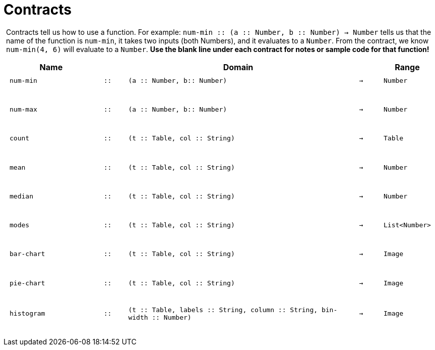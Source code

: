 [.landscape]
= Contracts

++++
<style>
#content > .paragraph {padding: 0px 5px;}
</style>
++++

Contracts tell us how to use a function. For example: `num-min {two-colons} (a {two-colons} Number, b {two-colons} Number) -> Number` tells us that the name of the function is  `num-min`, it takes two inputs (both Numbers), and it evaluates to a  `Number`. From the contract, we know  `num-min(4, 6)` will evaluate to a  `Number`. *Use the blank line under each contract for notes or sample code for that function!*

++++
<style>
td {padding: .1em .625em !important; height: 20pt;}
</style>
++++

[.contracts-table, cols="4,1,10,1,2", options="header", grid="rows"]
|===
|Name||Domain||Range

| `num-min`
| `{two-colons}`
| `(a {two-colons} Number, b{two-colons} Number)`
| `->`
| `Number`
5+|

| `num-max`
| `{two-colons}`
| `(a {two-colons} Number, b{two-colons} Number)`
| `->`
| `Number`
5+|

| `count`
| `{two-colons}`
| `(t {two-colons} Table, col {two-colons} String)`
| `->`
| `Table`
5+|

| `mean`
| `{two-colons}`
| `(t {two-colons} Table, col {two-colons} String)`
| `->`
| `Number`
5+|

| `median`
| `{two-colons}`
| `(t {two-colons} Table, col {two-colons} String)`
| `->`
| `Number`
5+|

| `modes`
| `{two-colons}`
| `(t {two-colons} Table, col {two-colons} String)`
| `->`
| `List<Number>`
5+|

| `bar-chart`
| `{two-colons}`
| `(t {two-colons} Table, col {two-colons} String)`
| `->`
| `Image`
5+|

| `pie-chart`
| `{two-colons}`
| `(t {two-colons} Table, col {two-colons} String)`
| `->`
| `Image`
5+|

| `histogram`
| `{two-colons}`
| `(t {two-colons} Table, labels {two-colons} String, column {two-colons} String, bin-width {two-colons} Number)`
| `->`
| `Image`
5+|

|===
